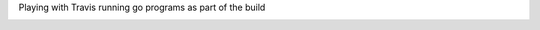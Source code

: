 Playing with Travis running go programs as part of the build

.. image:: https://travis-ci.com/eliben/go-travis-test.png?branch=master
  :align: center
  :target: https://travis-ci.com/eliben/go-travis-test

